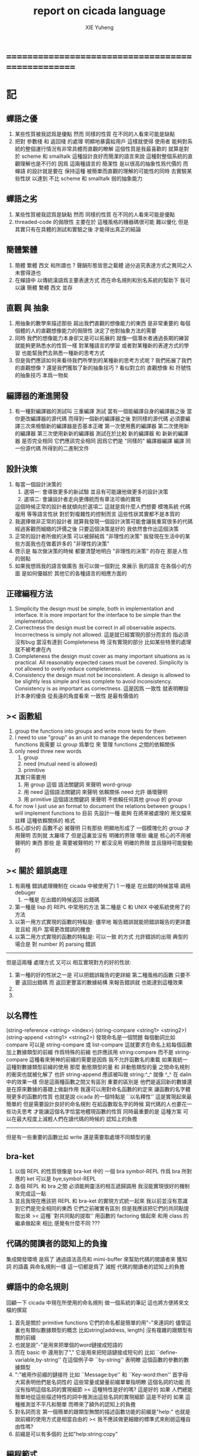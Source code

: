 #+TITLE: report on cicada language
#+AUTHOR: XIE Yuheng
#+EMAIL: xyheme@gmail.com


* ==================================================
* 記
** 蟬語之優
   1. 某些性質被我認爲是優點
      然而 同樣的性質 在不同的人看來可能是缺點
   2. 把對 參數棧 和 返回棧 的處理 明顯地暴露給用戶
      這樣就使得 使用者 能夠對系統的整個運行情況有非常具體而直觀的瞭解
      這個性質是我最喜歡的
      就算是對於 scheme 和 smalltalk 這種設計良好而簡潔的語言來說
      這種對整個系統的直觀理解也是不行的
      因爲 這兩種語言的 簡潔性 是以很高的抽象性爲代價的
      而 蟬語 的設計就是要在 保持這種 被簡單而直觀的理解的可能性的同時
      去實驗某些性狀 以達到 不比 scheme 和 smalltalk 弱的抽象能力
** 蟬語之劣
   1. 某些性質被我認爲是缺點
      然而 同樣的性質 在不同的人看來可能是優點
   2. threaded-code 的侷限性
      主要在於 這種風格的機器碼很可能 難以優化
      但是其實只有在具體的測試和實驗之後
      才能得出真正的結論
** 簡體繁體
   1. 簡體 繁體 西文 和所謂也 ?
      聲韻形態皆思之載體
      過分追究表達方式之異同之人
      未嘗得道也
   2. 在蟬語中 以傳統漢語爲主要表達方式
      而在命名規則和別名系統的幫助下
      我可以讓 簡體 繁體 西文 並存
** 直觀 與 抽象
   1. 用抽象的數學來描述那些
      超出我們直觀的想像能力的東西
      是非常重要的
      每個個體的人的直觀想像能力的侷限性
      決定了他對抽象方法的需要
   2. 同時
      我們的想像能力本身卻又是可以拓展的
      就像一個潛水者通過長期的練習就能夠更熟悉水的性質一樣
      對某種語言的學習
      或者對某種新的表達方式的學習
      也能幫我們去熟悉一種新的思考方式
   3. 但是我們應該如何來看待我們所學到的某種新的思考方式呢 ?
      我們拓展了我們的直觀想像 ?
      還是我們獲取了新的抽象技巧 ?
      看似對立的 直觀想像 和 符號性的抽象技巧
      本爲一物矣
** 編譯器的漸進開發
   1. 有一種對編譯器的測試叫 三重編譯 測試
      當有一個能編譯自身的編譯器之後
      當你更改編譯器的源代碼
      而得到一個新的編譯器之後
      對同樣的源代碼
      必須要編譯三次來檢驗新的編譯器是否基本正確
      第一次使用舊的編譯器
      第二次使用新的編譯器
      第三次使用新新的編譯器
      測試在於比較 新的編譯器 和 新新的編譯器 是否完全相同
      它們應該完全相同 因爲它們是 "同樣的" 編譯器編譯
      編譯 同一份源代碼 所得到的二進制文件
** 設計決策
   1. 每當一個設計決策的
      1. 選項一:
         會導致更多的新試驗
         並且有可能讓他做更多的設計決策
      2. 選項二:
         會讓設計者走向更傳統而有章法可循的實現
      這個時候正常的設計者就傾向於選項二
      這就是爲什麼人們想要
      模塊系統 代碼複用 等等語言性狀
      對於對複雜性的控制而言 這些性狀其實都不是本質的
   2. 我選擇做非正常的設計者
      就算我發現一個設計決策可能會讓我重寫很多的代碼
      經過客觀而細緻的評價之後
      只要這個決策是好的
      我依然會作出這個決策
   3. 正常的設計者所做的決策 可以被歸結爲 "非理性的決策"
      我發現在生活中的某些方面我也在做着許多的 "非理性的決策"
   4. 啓示是
      每次做決策的時候 都要清楚地明白 "非理性的決策" 的存在
      那是人性的弱點
   5. 如果我想爲我的語言做廣告
      我可以做一個對比 來展示
      我的語言 在各個小的方面
      是如何優越於 其他它的各種語言的相應方面的
** 正確編程方法
   1. Simplicity
      the design must be simple,
      both in implementation and interface.
      It is more important for the interface to be simple than the implementation.
   2. Correctness
      the design must be correct in all observable aspects.
      Incorrectness is simply not allowed.
      這是就已經實現的部分而言的
      指必須沒有bug
      當沒有達到 Completeness 時
      沒有實現的部分 比如某些特里的處理 就不被考慮在內
   3. Completeness
      the design must cover as many important situations as is practical.
      All reasonably expected cases must be covered.
      Simplicity is not allowed to overly reduce completeness.
   4. Consistency
      the design must not be inconsistent.
      A design is allowed to be slightly less simple and less complete to avoid inconsistency.
      Consistency is as important as correctness.
      這是因爲 一致性 就表明瞭設計本身的優良
      從長遠的角度看來 一致性 是最有價值的
** >< 函數組
   1. group the functions into groups
      and write more tests for them
   2. I need to use "group" as an unit
      to manage the dependences between functions
      我需要 以 group 爲單位 來 管理 functions 之間的依賴關係
   3. only need three new words
      1) group
      2) need (mutual need is allowed)
      3) primitive
      其實只需要用
      1) 用 group 這個 語法關鍵詞 來聲明 word-group
      2) 用 need 這個語法關鍵詞 來聲明 依賴關係
         need 允許 循環聲明
      3) 用 primitive 這個語法關鍵詞 來聲明 不依賴任何其他 group 的 group
   4. for now
      I just use an format to document the relations between groups
      I will implement functions to
      目前 先設計一種
      能夠 在將來被處理的
      用文檔來註釋 這種依賴關係的 格式
   5. 核心部分的 函數不必 被聲明
      只有那些 明顯地形成了 一個模塊化的 group 才用聲明
      否則就 太羅嗦了
      但是這裏並沒有 明確的界限
      哪些 纔是 核心的不用被聲明的 東西
      那些 是 需要被聲明的 ??
      都沒沒用 明確的界限 並且隨時可能變動的
** >< 關於 錯誤處理
   1. 有兩種 錯誤處理機制在 cicada 中被使用了)
      1 一種是 在出錯的時候當場 調用 debuger
      2) 一種是 在出錯的時候返回 出錯碼
   2. 第一種是 lisp 的 REPL 中常用的方法
      第二種是 C 和 UNIX 中被系統使用了的方法
   3. 以第一用方式實現的函數的特點是:
      儘早地 報告錯誤就能把錯誤報告的更詳盡
      並且給 用戶 當場更改錯誤的機會
   4. 以第二用方式實現的函數的特點是:
      可以一致 的方式 允許錯誤的出現
      典型的 場合是 對 number 的 parsing 錯誤
   ----------------------------------
   但是這兩種 處理方式 又可以 相互實現對方的好的性狀:
   1. 第一種的好的性狀之一是 可以把錯誤報告的更詳細
      第二種風格的函數 只要不要 返回出錯碼
      而 返回更豐富的數據結構 來報告錯誤就 也能達到這種效果
   2.
   3.
** 以名釋性
   (string-reference <string> <index>)
   (string-compare <string1> <string2>)
   (string-append <string1> <string2>)
   發現命名是一個問題
   每個動詞比如compare
   可以是 string-compare 或 list-compare
   這就要求在命名上給每個函數加上數據類型的前綴
   作爲特殊的前綴
   也許應該用 string:compare 而不是 string-compare
   這種看來勞神的前綴的需要是因爲
   我不允許函數名的重載
   如果我統一這種對數據類型前綴的使用
   那麼 動態類型的量 和 非動態類型的量
   之間命名規則的衝突也就被化解了
   也許 string-append 應該被叫做 string:^_^
   就像 ^_^ 在 dalin 中的效果一樣
   但是這兩種函數之間又有區別
   重要的區別是
   他們是返回新的數據還是在原來數據的基礎上做副作用
   我還可以用對命名函數的約定來
   讓函數的名字體現更多的函數的性質
   也就是說 cicada 的一個特點是
   ``以名釋性''
   這是實現起來最簡單的
   但是需要設計良好的命名規則
   在給函數取名字的時候
   寫代碼的人也要花一些功夫思考
   才能讓這個名字恰當地體現函數的性質
   同時最重要的是
   這種方案
   可以在最大程度上減輕人們在讀代碼的時候的
   認知上的負擔
   ------------------
   但是有一些重要的函數比如 write
   還是需要取處理不同類型的量
** bra-ket
   1. 以個 REPL 的性質很像是 bra-ket 中的 一個 bra
      symbol-REPL 作爲 bra
      所對應的 ket 可以是 bye,symbol-REPL
   2. 各個 REPL 和 bra 之間
      必須能夠靈活的相互遞歸調用
      我沒能實現很好的機制來完成這一點
   3. 並且我現在應該把 REPL 和 bra-ket 的實現方式統一起來
      我以前並沒有意識到它們是完全相同的東西
      它們之前確實有區別
      但是我應該把它們的共同點提取出來
      >< 這種``對共同點的提取''
      用函數的 factoring 做起來
      和用 class 的繼承做起來 相比
      感覺有什麼不同 ???
** 代碼的閱讀者的認知上的負擔
   集成開發環境 是爲了 通過語法高亮和 mimi-buffer
   來幫助代碼的閱讀者來 獲知 詞 的語義
   與命名規則一樣 這一切都是爲了
   減輕 代碼的閱讀者的認知上的負擔
** 蟬語中的命名規則
   回顧一下 cicada 中現在所使用的命名規則
   做一個系統的筆記
   這也將方便將來文檔的撰寫
   1. 首先是關於 primitive functions
      它們的命名都是簡單的用"-"來連詞的
      儘管這裏也有類似數據類型的概念
      比如string[address, length]
      沒有複雜的跟類型有關的前綴
   2. 也就是說"-"是用來把單個的word鏈接成短語的
   3. 而在 basic 中
      還用到了","
      它是用來把短語鏈接成短句的
      比如 ``define-variable,by-string''
      在這個例子中 ``by-string'' 表明瞭
      這個函數的參數的數據類型
   4. ":"被用作前綴的鏈接符
      比如 ``Message:bye'' 和 ``Key-word:then''
      首字母大寫表明他們是名詞性的
      這些常量或變量前綴單單指明瞭
      這個名詞的功能
      而沒有指明這個名詞的實現細節
      >< 這種特性是好的嗎?
      這是好的 如果 人們總能簡單地從這些描述特性的詞中推測出這些名詞的實現細節
      這是不好的 如果 這種推測並不平凡和簡單 而帶來了額外的認知上的負擔
   5. 對名詞而言
      第一個簡單的跟類型無關的描述函數功能的前綴是"help:"
      也就是說前綴的使用方式是相當自由的
      >< 我不應該做更細緻的標準式來削弱這種自由性嗎?
   6. 前綴是可以有多個的
      比如"help:string:copy"
** 編程範式
   - imperative
     to describe computation in terms of statements
     that change a program state
     in much the same way that imperative mood in natural languages
     expresses commands to take action
   - object-oriented
     computation should be viewed as an intrinsic capability of objects
     that can be invoked by sending messages
     其重要的特點是這樣的模型非常節省用來定義函數的命名空間
     這樣是以數據結構爲中心的
     函數 (算法或對數據結構的處理過程) 在思想觀念上的重要性 屈居次位
     這是在嘗試
     讓我們的編程行爲適應我們對這個世界的最通俗的非結構化的理解
     我們能夠辨別我們在這個世界上所觀察到的各種物體(對象)
     並且我們總在以某種方式與這些對象交流
     每個對象是一個內蘊的獨立的個體
     並且在我們的觀察過程中
     我們給對象分類
     分類在這裏其實是不重要的
     - 這是因爲分類不是一個系統的方法
       分類的過程可以是相當任意的
       不同的分類者 去分類 同一個對象的集合時
       按照他們的理解方式的不同 他們會作出不同的分類
       看看生物學就知道了
     重要的是每個內蘊的個體
   - functional
     computation should be viewed as functions act on their arguments
     並且這些函數的行爲 要具有數學意義上的函數的某些重要特性
     這是以算法爲中心的
     這是在嘗試
     用我們的數學知識來幫助我們編程
     而數學代表了我們對這個世界的結構化的理解
     我們觀察這個世界
     然後用數學的語言還有數學的方法論總結我們的觀察結果
     如果 說數學的方法論是"純粹客觀的" 太過有爭議
     那麼 說這種方法論相比較與其他的編程範式更加具有客觀性
     是沒有錯的
** 對 OO 的支持必須被放棄
   1. 因爲 所想要實現的 OO 系統中
      參數與方法之間的對應 只有在運行時才能確定
      這對效率來說是個打擊
   2. 因爲 OO 與 對函數的靈活使用是相互衝突的
      在我看來 不同的編程範式 代表了不同的思考方式
      而對多範式的支持 只能帶來混亂
   3. 對於 "作用" 來說這種面向對象的技巧能夠節省命名空間
      但是對於 "函數複合來說" 則不然
      在蟬語中我經常需要把函數複合起來
      以定義新的函數
      如果所有的函數都被保護到類型的內部了
      之後找到相應類型的值的時候才能調用到這個函數
      那麼我就沒法方便的做函數的複合了
   4. 其他的語言中是用參數名和類型推導
      來解決上面這個問題的
   5. 而在蟬語中 我可以通過一個 一致的命名規則來解決這個問題
      但是這樣就把函數的命名規程化了
      在我看來少了很多靈活性和樂趣
   6. 綜上所述
      對 OO 的支持必須被放棄
** smalltalk 中對函數的命名
   1. smalltalk 中函數的命名是非常靈活的
      函數的命名變成了
      對象之間傳遞消息的協議
      這種特性正是爲了解決命名問題
   2. 我把這種特性理解爲
      - 把函數名 分散爲部分
        每部分匹配一個參數
        而約束變元
      - 而在 蟬語 中
        函數命名將被限制與一個詞
        在 蟬語 的 lambda 中
        是約束變元的名字在被用來匹配參數
        在函數作用的時候
        lambda 的約束變元的名稱 可以幫助增加代碼的可讀性
        儘管這些約束變元的名字並不出現在 函數的名字當中
   3. 但是
      在 smalltalk 中
      函數的使用可能並不靈活
      函數不可能被作爲一等公民來對待
   4. 但是
      有代碼塊可用
      並且 也較爲良好的代入語義
      所以 也許與 lambda 等價的東西是存在的
      然而
      就算 代碼塊 的語義能夠用來實現
      與 lambda 等價的東西
      對這些東西的使用也是不方便的
   5. 那麼
      如何說 cicada 中的函數是一等公民呢 ?
      這在於 ><
* ==================================================
* *實現*
* 記
  1. 我先把所有的設計都寫成文檔
     然後再着手實現
     否則當實現到了後面
     如果發現了某些設計需要更改
     就必須更改很多前面的代碼
  2. 我能這樣做
     只是因爲
     第一個版本已經被實現好了
     我已經知道在實現過程中可能遇到的技術難題是什麼了
* 虛擬機
  1. 這次是我在濫用術語了
     當我考慮是否要使用一個虛擬機還有鏡像文件來實現蟬語的時候
     我才發現這一點
  2. 要知道虛擬機和處理器
     都是指令集編碼的簡單的解釋器
  3. 我之前所說的可擴展的虛擬機
     即 內部解釋器
     於一個虛擬機非常相似
     我應該利用這種相似之處
     而實現一個更符合虛擬機這個屬於傳統意義的虛擬機
  4. 也就是說讓整個詞典可以靜態地存在於一個鏡像文件中
     這類似於設計一個可執行文件格式
  5. 詞典中的每一部分都可能依賴於詞典中的其他部分
     並且可能有相互的依賴
     在把鏡像文件中的詞典中的一部分加載到內存中的時候
     相互的依賴關係需要被處理
* 另一種實現方式
  1. 我可以在這裏辨別出兩種實現方式
     1) 用詞表達的可執行文件
        被蟬語的解釋器加載並解釋
     2) 用八位組碼表達的可執行文件
        被一個單純的 threaded-code 解釋器加載並解釋
  2. 它們的優劣分別分析如下
     |      | 一 | 二 |
     |------+----+----|
     | 層次 | 少 | 多 |
     | 加載 | 慢 | 快 |
     | 大小 | 大 | 小 |
  3. let the dictionary be a loadable linkable executable format
     parts of the dictionary could be linked to be the whole
     runtime changes from "a word interpreter" to
     "a dictionary loader and linker"
     plus "a threaded-code interpreter"
     in the last case, no string input is needed
     while a REPL is still can be provided
  4. 第二種方式最大的好處是
     我可以實驗自己設計指令集
     與指令集的編碼方式
     這種 作爲虛擬機的 threaded-code 解釋器 是一定能實現的
     問題是 詞典這個數據結構如何設計
  5. 更大的好處是
     在虛擬機的幫助下
     移植的方便性就達到了最高
* ==================================================
* *數據*
* 貫徹類型系統
** 目的
   1. 引入 對數組型數據結構的更好的處理
      並且 將來對鏈表型數據結構的處理也能以一致的方式被表達
   2. 消除一種語義過載現象
** 可行性
   1. 只要在語法方面不影響表達的簡潔性
      那麼在運行時多入一個數據類型到棧裏也是可以接受的
      所以
      之後 "一個量" 就應該默認地是佔參數棧中的兩個 cell 的了
      所有的函數都必須被重新實現了
   2. 此時
      在開始實現基本的 名詞和動詞之時
      需要很多基礎設施
** 初始化
   1. 在定義一個數據類型的時候
      必須指定一個用來初始化一個這個類型的數據的函數
      這個函數可能有參數 比如 對 詞 這個數據類型來說就是如此
      而也可能沒有參數 比如對與 cons 來說就是如此
      這個用來初始化數據的函數
      可以從棧中 cons 的數組中取 內存
      也可以從詞典中取內存 或者從數據段中取 內存
      - 比如編撰一個詞到詞典中的過程就是如此
      這樣就解決了 靜態的動態的問題
      並且 原子性的數字類型的量是在 參數棧中去內存的
   2. 可以發現 從語法的角度看
      對 上面的三種類型的 數據的初始化
      是非常不同的
      1) : kkk 1 2 3 . . . Exit ; define-function
         此時有一個名字被分配給了這個對象
         參數棧 中沒有留下東西
      2) cons
         此時沒有名字
         參數棧 中有地址
      3) 7
         此時沒有名字
         參數棧 中有值
** 類型之間的關係
   1. 把類型理解爲集合的話
      它們之間就包含關係等等
   2. 當系統地使用類型這個概念時
      類型時間的關機就必須被處理了
   3. 但是其實類型時間的關係是很簡單的
      一個沒有任何其他結構的偏序集而已
      其偏序關係是 "含於"
   4. 但是在程序語言中
      具體實現這種關係的時候卻又跟抽象的數學概念不同
   5. 儘管每個函數是獨立與類型而定義的
      但是函數會對值的類型做類型檢查
      所以
      所謂類型之間的關係其實就是
      指明哪些函數可以作用於哪些些類型的值
   6. 需要達到的效果是
      1) 我不能在每次添加一個需要被某個函數作用的類型的時候
         都去更改那個函數本身
   7. 那麼
      1) 每個做類型檢查的謂詞都用一個全局的鏈表來實現
         這個全局鏈表中 記錄着 這個函數所能夠作用與的數據類型
      2) 每次定義一個新的類型的時候都去明指 有那些函數可以用來處理它們 ???
         就像 給類定義方法一樣
      3) 那麼每次
         如果想要一個函數作用於一種類型的值
         就必須
         1. 在定義函數時
            在初始化那個全局鏈表的時候把這個類型添加到那個鏈表中
         2. 或者在定義類型時
            把這個類型添加到那個全局鏈表中
      4) 荒唐的是
         如果用這種方式來實現類型檢查
         那麼其對性能的損耗
         無異於在運行時查表來把消息轉化成所應該啓動的方法
      5) 也就是說
         又要用回到剛纔被拋棄的想法了
         在這種想法中所有的函數都沒有類型檢查
      6) 如果要這樣的話
         那麼每次我總能保證
         所使用的一定是合適的用來處理這種類型的值的函數
      7) 如果使用後者
         那麼類型之間的關係如何實現呢???
         ><
** 如果回到剛才被放棄的實現 OO 的方式
   1. 那麼
      就必須把所有函數都作爲一等公民被暴露出來
      "鏈表 之 複製"
      "鏈表 而 複製"
      "鏈表之複製"
      "list-z-copy"
      使得對它們的複合能夠被以簡潔的方式進行
   2. 在定義一個類型的時候
      最好不要初始化
      直接把所有對結構還有函數的定義都分散
      這樣就可以隨時添加處理函數到某個數據類型中去了
   3. 類型之間的所謂關係是不是可以不被處理
      每次定義一個新的類型的時候
      只要直接從別的數據類型取一個處理函數就可以了
      就算是繼承了那個類型了
   4. 也就是說這裏的類型之間的關係
      比數學上抽象的集合之間的偏序關係要豐富而精細的多
   5. 其實也沒有豐富很多
      一個對象的性質越多
      能夠用來處理這個對象的函數越多
      這個對象所屬於的集合就越小
      關於性質多少的謂詞
      才是真正的那個具體地用來判斷偏序關係的謂詞
   6. 如果認爲
      對象之間的偏序關係纔是重要的
      那麼只要這個偏序關係就可以了
      同類型的對象在這個偏序關係中相等而已
** >< 多餘的信息
   1. 儘管於一個帶有類型的量來說
      當它被入棧的時候一個類型標籤已將被入棧了
      但是我還是要求
      如果這個量是非原子性的量
      那麼它的地址下面就一定要有一個
   2. 這樣就有不一致性
      因爲 比如原子性的數字就沒法添加這個類型頭
** >< 對別名的支持
   1. 詞典中的同一個定義
      應該能夠擁有兩個名字 這樣 英文 漢文 異體字 就方便多了
      這樣在詞典這個數據結構中 單向鏈接的鏈表的功能就喪失了
      因爲沒法依據這個鏈表來查找詞了
      這個功能本身我也沒用過
      也許我應該好好設計然後在取實現
      這樣就能有個大局觀
** >< 關於具體的實現
   1. 此時類型系統需要用更豐富的數據結構來實現了
      並且在實現它的時候還沒有類型系統
* 對蟬語中數據結構的總結
** note
   1. 我將設計統一的方式來使用
   2. 一個對象在內存中的存在方式需要被指定
      有可能用到 GC 也可能是在 詞典 中的靜態數據
   3. 下面我來分析一下在 蟬語 的實現過程中我已經使用過的數據結構
      看看使用 OO 後能否以更一致的方式來處理它們
   4. 詞典
      - 靜態
      - 定長
      - 很大
      - 其內保存的 詞 形成一個單向鏈接的鏈表
      - 處理這個數據類型的函數有

   5. 詞
      - 靜態
      - 每個詞只有定義部分是變長的 其餘部分都是定長的
      - 存在與 詞典 中
      - 處理這個數據類型的函數有

   6.
** >< number
*** integer
** string
   #+begin_src cicada
   string
      There once was a short man from Ealing
      Who got on a bus to Darjeeling
          It said on the door
          "Please don't spit on the floor"
      So he carefully spat on the ceiling
   ------------
   #+end_src
** list
   #+begin_src cicada
   (* bra-ket *)
   { Mark-McGwire Sammy-Sosa Ken-Griffey }

   (* indentation *)
   ======
   - Mark-McGwire
   - Sammy-Sosa
   - Ken-Griffey
   ======
   #+end_src
** dali
   #+begin_src cicada
   (* bra-ket *)
   [ Mark-McGwire Sammy-Sosa Ken-Griffey ]

   (* indentation *)
   ======
   * Mark-McGwire
   * Sammy-Sosa
   * Ken-Griffey
   ======
   #+end_src
** wodili
   #+begin_src cicada
   (* bra-ket *)
   ( :hr 65 :avg 0.278 :rbi 147 )

   (* indentation *)
   ======
   :hr 65
   :avg 0.278
   :rbi 147
   ======


   ( :american
       Boston Detroit New-York
     :national
       New-York Chicago Atlanta )

   ======
   :american
     - Boston
     - Detroit
     - New-York
   :national
     - New-York
     - Chicago
     - Atlanta
   ------
   :1 "-" for list element
   :2 "*" for dali element
   :3 ":" for wodi (* wodili element *)
   ======
   #+end_src
* ==================================================
* *計算模型*
* 木答演算 [lambda-calculus]
* 有向圖處理 [digrap]
* ==================================================
